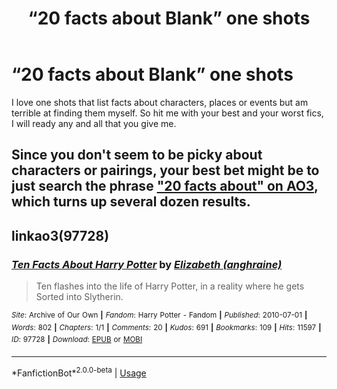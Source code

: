 #+TITLE: “20 facts about Blank” one shots

* “20 facts about Blank” one shots
:PROPERTIES:
:Author: Dr-John-Q-Zoidberg
:Score: 3
:DateUnix: 1572384766.0
:DateShort: 2019-Oct-30
:FlairText: Request
:END:
I love one shots that list facts about characters, places or events but am terrible at finding them myself. So hit me with your best and your worst fics, I will ready any and all that you give me.


** Since you don't seem to be picky about characters or pairings, your best bet might be to just search the phrase [[https://archiveofourown.org/works?utf8=%E2%9C%93&work_search%5Bsort_column%5D=kudos_count&work_search%5Bother_tag_names%5D=&work_search%5Bexcluded_tag_names%5D=&work_search%5Bcrossover%5D=F&work_search%5Bcomplete%5D=T&work_search%5Bwords_from%5D=&work_search%5Bwords_to%5D=&work_search%5Bdate_from%5D=&work_search%5Bdate_to%5D=&work_search%5Bquery%5D=20+facts+about&work_search%5Blanguage_id%5D=en&commit=Sort+and+Filter&tag_id=Harry+Potter+-+J*d*+K*d*+Rowling]["20 facts about" on AO3]], which turns up several dozen results.
:PROPERTIES:
:Author: siderumincaelo
:Score: 1
:DateUnix: 1572385912.0
:DateShort: 2019-Oct-30
:END:


** linkao3(97728)
:PROPERTIES:
:Author: bararumb
:Score: 1
:DateUnix: 1572410906.0
:DateShort: 2019-Oct-30
:END:

*** [[https://archiveofourown.org/works/97728][*/Ten Facts About Harry Potter/*]] by [[https://www.archiveofourown.org/users/anghraine/pseuds/Elizabeth][/Elizabeth (anghraine)/]]

#+begin_quote
  Ten flashes into the life of Harry Potter, in a reality where he gets Sorted into Slytherin.
#+end_quote

^{/Site/:} ^{Archive} ^{of} ^{Our} ^{Own} ^{*|*} ^{/Fandom/:} ^{Harry} ^{Potter} ^{-} ^{Fandom} ^{*|*} ^{/Published/:} ^{2010-07-01} ^{*|*} ^{/Words/:} ^{802} ^{*|*} ^{/Chapters/:} ^{1/1} ^{*|*} ^{/Comments/:} ^{20} ^{*|*} ^{/Kudos/:} ^{691} ^{*|*} ^{/Bookmarks/:} ^{109} ^{*|*} ^{/Hits/:} ^{11597} ^{*|*} ^{/ID/:} ^{97728} ^{*|*} ^{/Download/:} ^{[[https://archiveofourown.org/downloads/97728/Ten%20Facts%20About%20Harry.epub?updated_at=1387611375][EPUB]]} ^{or} ^{[[https://archiveofourown.org/downloads/97728/Ten%20Facts%20About%20Harry.mobi?updated_at=1387611375][MOBI]]}

--------------

*FanfictionBot*^{2.0.0-beta} | [[https://github.com/tusing/reddit-ffn-bot/wiki/Usage][Usage]]
:PROPERTIES:
:Author: FanfictionBot
:Score: 1
:DateUnix: 1572410929.0
:DateShort: 2019-Oct-30
:END:

